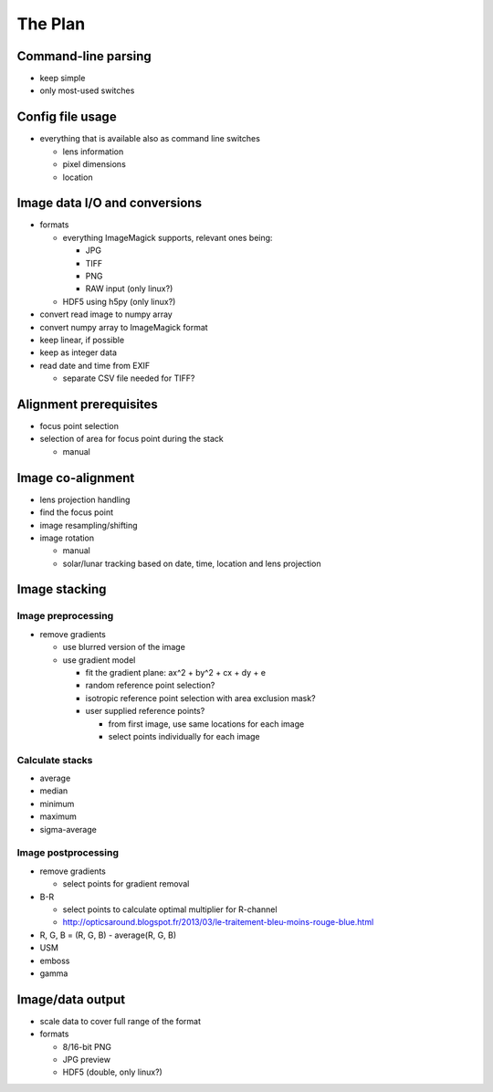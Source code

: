 
The Plan
========

Command-line parsing
--------------------

- keep simple
- only most-used switches

Config file usage
-----------------

- everything that is available also as command line switches

  .. - follow: Sun or Moon

  - lens information
  - pixel dimensions
  - location


Image data I/O and conversions
------------------------------

- formats

  - everything ImageMagick supports, relevant ones being:

    - JPG
    - TIFF
    - PNG
    - RAW input (only linux?)

  - HDF5 using h5py (only linux?)

- convert read image to numpy array
- convert numpy array to ImageMagick format
- keep linear, if possible
- keep as integer data
- read date and time from EXIF

  - separate CSV file needed for TIFF?

Alignment prerequisites
-----------------------

- focus point selection
- selection of area for focus point during the stack

  - manual

..  - solar/lunar tracking based on date, time and location
..  - get reference locations from the first and last images

Image co-alignment
------------------

- lens projection handling
- find the focus point
- image resampling/shifting
- image rotation

  - manual
  - solar/lunar tracking based on date, time, location and lens projection

Image stacking
--------------

Image preprocessing
___________________

- remove gradients

  - use blurred version of the image
  - use gradient model

    - fit the gradient plane: ax^2 + by^2 + cx + dy + e
    - random reference point selection?
    - isotropic reference point selection with area exclusion mask?
    - user supplied reference points?

      - from first image, use same locations for each image
      - select points individually for each image


Calculate stacks
________________
- average
- median
- minimum
- maximum
- sigma-average

Image postprocessing
____________________
- remove gradients

  - select points for gradient removal

- B-R

  - select points to calculate optimal multiplier for R-channel
  - http://opticsaround.blogspot.fr/2013/03/le-traitement-bleu-moins-rouge-blue.html

- R, G, B = (R, G, B) - average(R, G, B)
- USM
- emboss
- gamma

Image/data output
-----------------

- scale data to cover full range of the format
- formats

  - 8/16-bit PNG
  - JPG preview
  - HDF5 (double, only linux?)
